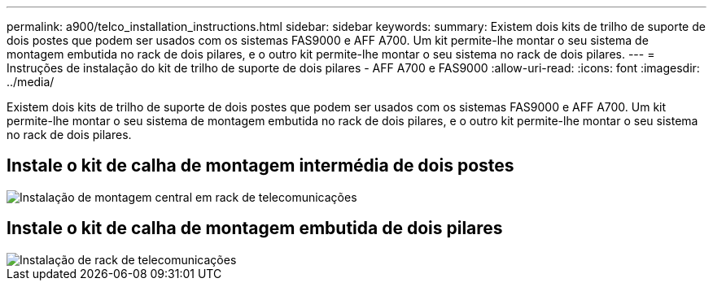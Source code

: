---
permalink: a900/telco_installation_instructions.html 
sidebar: sidebar 
keywords:  
summary: Existem dois kits de trilho de suporte de dois postes que podem ser usados com os sistemas FAS9000 e AFF A700. Um kit permite-lhe montar o seu sistema de montagem embutida no rack de dois pilares, e o outro kit permite-lhe montar o seu sistema no rack de dois pilares. 
---
= Instruções de instalação do kit de trilho de suporte de dois pilares - AFF A700 e FAS9000
:allow-uri-read: 
:icons: font
:imagesdir: ../media/


[role="lead"]
Existem dois kits de trilho de suporte de dois postes que podem ser usados com os sistemas FAS9000 e AFF A700. Um kit permite-lhe montar o seu sistema de montagem embutida no rack de dois pilares, e o outro kit permite-lhe montar o seu sistema no rack de dois pilares.



== Instale o kit de calha de montagem intermédia de dois postes

image::../media/drw_telco_mid_mount_1.gif[Instalação de montagem central em rack de telecomunicações]



== Instale o kit de calha de montagem embutida de dois pilares

image::../media/drw_telco_front_mount_1.gif[Instalação de rack de telecomunicações]
